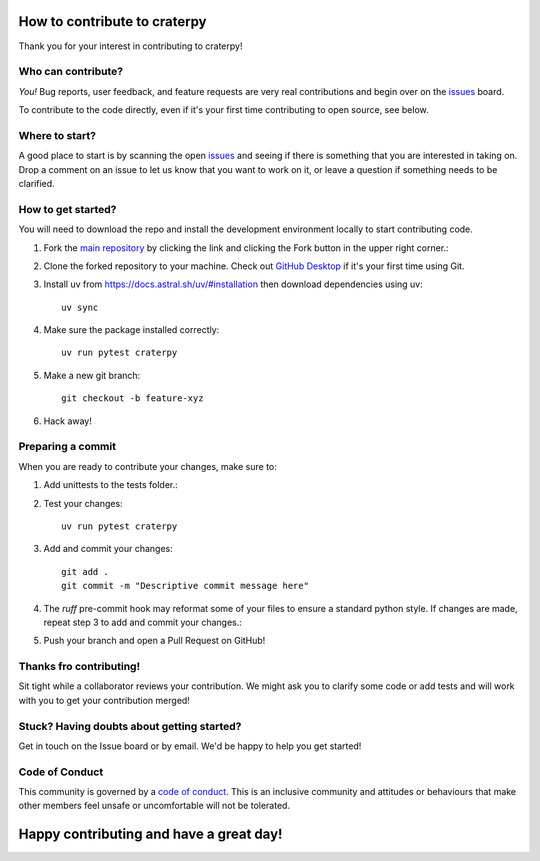 How to contribute to craterpy
=============================
Thank you for your interest in contributing to craterpy!

Who can contribute?
-------------------
*You!* Bug reports, user feedback, and feature requests are very real contributions and begin over on the `issues`_ board.

To contribute to the code directly, even if it's your first time contributing to open source, see below.

Where to start?
---------------
A good place to start is by scanning the open `issues`_ and seeing if there is something that you are interested in taking on. Drop a comment on an issue to let us know that you want to work on it, or leave a question if something needs to be clarified.

.. _`issues`: https://github.com/cjtu/craterpy/issues

How to get started?
-------------------
You will need to download the repo and install the development environment locally to start contributing code.

1. Fork the `main repository`_ by clicking the link and clicking the Fork button in the upper right corner.::

2. Clone the forked repository to your machine. Check out `GitHub Desktop`_ if it's your first time using Git. ::

3. Install uv from https://docs.astral.sh/uv/#installation then download dependencies using uv::

    uv sync

4. Make sure the package installed correctly::

    uv run pytest craterpy

5. Make a new git branch::

    git checkout -b feature-xyz

6. Hack away!

Preparing a commit
------------------

When you are ready to contribute your changes, make sure to:

1. Add unittests to the tests folder.::

2. Test your changes::

    uv run pytest craterpy

3. Add and commit your changes::
    
    git add . 
    git commit -m "Descriptive commit message here" 

4. The `ruff` pre-commit hook may reformat some of your files to ensure a standard python style. If changes are made, repeat step 3 to add and commit your changes.::

5. Push your branch and open a Pull Request on GitHub!

.. _`main repository`: https://github.com/cjtu/craterpy
.. _`Github Desktop`: https://github.com/apps/desktop
.. _`GitHub Workflow`: https://docs.github.com/en/get-started/using-github/github-flow


Thanks fro contributing!
------------------------
Sit tight while a collaborator reviews your contribution. We might ask you to clarify some code or add tests and will work with you to get your contribution merged!

Stuck? Having doubts about getting started?
-------------------------------------------
Get in touch on the Issue board or by email. We'd be happy to help you get started!

Code of Conduct
---------------
This community is governed by a `code of conduct`_. This is an inclusive community and attitudes or behaviours that make other members feel unsafe or uncomfortable will not be tolerated.

.. _`code of conduct`: https://github.com/cjtu/craterpy/blob/master/CODE_OF_CONDUCT.md

Happy contributing and have a great day!
========================================
